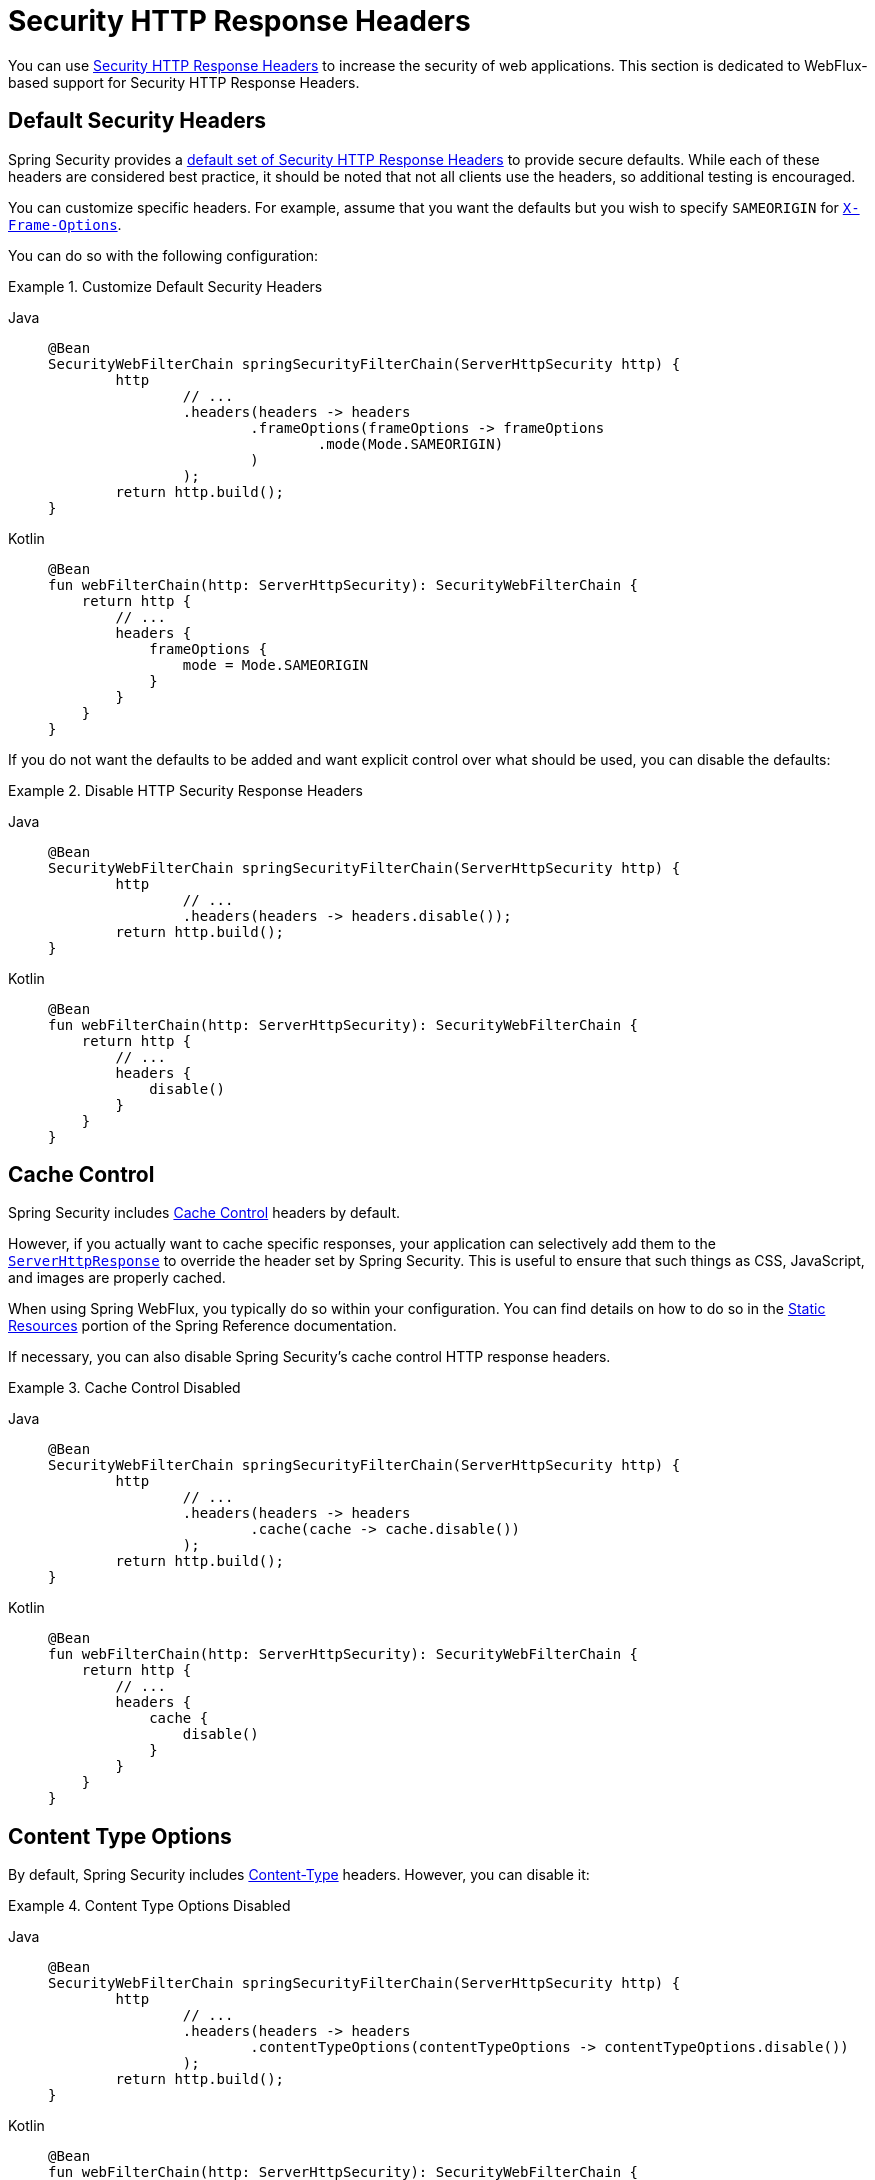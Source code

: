 [[webflux-headers]]
= Security HTTP Response Headers

You can use xref:features/exploits/headers.adoc#headers[Security HTTP Response Headers] to increase the security of web applications.
This section is dedicated to WebFlux-based support for Security HTTP Response Headers.

[[webflux-headers-default]]
== Default Security Headers

Spring Security provides a xref:features/exploits/headers.adoc#headers-default[default set of Security HTTP Response Headers] to provide secure defaults.
While each of these headers are considered best practice, it should be noted that not all clients use the headers, so additional testing is encouraged.

You can customize specific headers.
For example, assume that you want the defaults but you wish to specify `SAMEORIGIN` for xref:servlet/exploits/headers.adoc#servlet-headers-frame-options[`X-Frame-Options`].

You can do so with the following configuration:

.Customize Default Security Headers
[tabs]
======
Java::
+
[source,java,role="primary"]
----
@Bean
SecurityWebFilterChain springSecurityFilterChain(ServerHttpSecurity http) {
	http
		// ...
		.headers(headers -> headers
			.frameOptions(frameOptions -> frameOptions
				.mode(Mode.SAMEORIGIN)
			)
		);
	return http.build();
}
----

Kotlin::
+
[source,kotlin,role="secondary"]
----
@Bean
fun webFilterChain(http: ServerHttpSecurity): SecurityWebFilterChain {
    return http {
        // ...
        headers {
            frameOptions {
                mode = Mode.SAMEORIGIN
            }
        }
    }
}
----
======

If you do not want the defaults to be added and want explicit control over what should be used, you can disable the defaults:


.Disable HTTP Security Response Headers
[tabs]
======
Java::
+
[source,java,role="primary"]
----
@Bean
SecurityWebFilterChain springSecurityFilterChain(ServerHttpSecurity http) {
	http
		// ...
		.headers(headers -> headers.disable());
	return http.build();
}
----

Kotlin::
+
[source,kotlin,role="secondary"]
----
@Bean
fun webFilterChain(http: ServerHttpSecurity): SecurityWebFilterChain {
    return http {
        // ...
        headers {
            disable()
        }
    }
}
----
======

[[webflux-headers-cache-control]]
== Cache Control

Spring Security includes xref:features/exploits/headers.adoc#headers-cache-control[Cache Control] headers by default.

However, if you actually want to cache specific responses, your application can selectively add them to the https://docs.spring.io/spring-framework/docs/current/javadoc-api/org/springframework/http/server/reactive/ServerHttpResponse.html[`ServerHttpResponse`] to override the header set by Spring Security.
This is useful to ensure that such things as CSS, JavaScript, and images are properly cached.

When using Spring WebFlux, you typically do so within your configuration.
You can find details on how to do so in the https://docs.spring.io/spring/docs/5.0.0.RELEASE/spring-framework-reference/web-reactive.html#webflux-config-static-resources[Static Resources] portion of the Spring Reference documentation.

If necessary, you can also disable Spring Security's cache control HTTP response headers.

.Cache Control Disabled
[tabs]
======
Java::
+
[source,java,role="primary"]
----
@Bean
SecurityWebFilterChain springSecurityFilterChain(ServerHttpSecurity http) {
	http
		// ...
		.headers(headers -> headers
			.cache(cache -> cache.disable())
		);
	return http.build();
}
----

Kotlin::
+
[source,kotlin,role="secondary"]
----
@Bean
fun webFilterChain(http: ServerHttpSecurity): SecurityWebFilterChain {
    return http {
        // ...
        headers {
            cache {
                disable()
            }
        }
    }
}
----
======


[[webflux-headers-content-type-options]]
== Content Type Options
By default, Spring Security includes xref:features/exploits/headers.adoc#headers-content-type-options[Content-Type] headers.
However, you can disable it:

.Content Type Options Disabled
[tabs]
======
Java::
+
[source,java,role="primary"]
----
@Bean
SecurityWebFilterChain springSecurityFilterChain(ServerHttpSecurity http) {
	http
		// ...
		.headers(headers -> headers
			.contentTypeOptions(contentTypeOptions -> contentTypeOptions.disable())
		);
	return http.build();
}
----

Kotlin::
+
[source,kotlin,role="secondary"]
----
@Bean
fun webFilterChain(http: ServerHttpSecurity): SecurityWebFilterChain {
    return http {
        // ...
        headers {
            contentTypeOptions {
                disable()
            }
        }
    }
}
----
======

[[webflux-headers-hsts]]
== HTTP Strict Transport Security (HSTS)
By default, Spring Security provides the xref:features/exploits/headers.adoc#headers-hsts[Strict Transport Security] header.
However, you can customize the results explicitly.
For example, the following example explicitly provides HSTS:

.Strict Transport Security
[tabs]
======
Java::
+
[source,java,role="primary"]
----
@Bean
SecurityWebFilterChain springSecurityFilterChain(ServerHttpSecurity http) {
	http
		// ...
		.headers(headers -> headers
			.hsts(hsts -> hsts
				.includeSubdomains(true)
				.preload(true)
				.maxAge(Duration.ofDays(365))
			)
		);
	return http.build();
}
----

Kotlin::
+
[source,kotlin,role="secondary"]
----
@Bean
fun webFilterChain(http: ServerHttpSecurity): SecurityWebFilterChain {
    return http {
        // ...
        headers {
            hsts {
                includeSubdomains = true
                preload = true
                maxAge = Duration.ofDays(365)
            }
        }
    }
}
----
======

[[webflux-headers-frame-options]]
== X-Frame-Options
By default, Spring Security disables rendering within an iframe by using xref:features/exploits/headers.adoc#headers-frame-options[`X-Frame-Options`].

You can customize frame options to use the same origin:

.X-Frame-Options: SAMEORIGIN
[tabs]
======
Java::
+
[source,java,role="primary"]
----
@Bean
SecurityWebFilterChain springSecurityFilterChain(ServerHttpSecurity http) {
	http
		// ...
		.headers(headers -> headers
			.frameOptions(frameOptions -> frameOptions
				.mode(SAMEORIGIN)
			)
		);
	return http.build();
}
----

Kotlin::
+
[source,kotlin,role="secondary"]
----
@Bean
fun webFilterChain(http: ServerHttpSecurity): SecurityWebFilterChain {
    return http {
        // ...
        headers {
            frameOptions {
                mode = SAMEORIGIN
            }
        }
    }
}
----
======

[[webflux-headers-xss-protection]]
== X-XSS-Protection
By default, Spring Security instructs browsers to disable the XSS Auditor by using <<headers-xss-protection,X-XSS-Protection header>.
You can disable the `X-XSS-Protection` header entirely:

.X-XSS-Protection Customization
[tabs]
======
Java::
+
[source,java,role="primary"]
----
@Bean
SecurityWebFilterChain springSecurityFilterChain(ServerHttpSecurity http) {
	http
		// ...
		.headers(headers -> headers
			.xssProtection(xssProtection -> xssProtection.disable())
		);
	return http.build();
}
----

Kotlin::
+
[source,kotlin,role="secondary"]
----
@Bean
fun webFilterChain(http: ServerHttpSecurity): SecurityWebFilterChain {
    return http {
        // ...
        headers {
            xssProtection {
                disable()
            }
        }
    }
}
----
======

You can also change the header value:

.X-XSS-Protection Explicit header value
[tabs]
======
Java::
+
[source,java,role="primary"]
----
@Bean
SecurityWebFilterChain springSecurityFilterChain(ServerHttpSecurity http) {
	http
		// ...
		.headers(headers -> headers
			.xssProtection(xssProtection -> xssProtection.headerValue(XXssProtectionServerHttpHeadersWriter.HeaderValue.ENABLED_MODE_BLOCK))
		);
	return http.build();
}
----

Kotlin::
+
[source,kotlin,role="secondary"]
----
@Bean
fun webFilterChain(http: ServerHttpSecurity): SecurityWebFilterChain {
    return http {
        // ...
        headers {
            xssProtection {
                headerValue = XXssProtectionServerHttpHeadersWriter.HeaderValue.ENABLED_MODE_BLOCK
            }
        }
    }
}
----
======

[[webflux-headers-csp]]
== Content Security Policy (CSP)
By default, Spring Security does not add xref:features/exploits/headers.adoc#headers-csp[Content Security Policy], because a reasonable default is impossible to know without the context of the application.
The web application author must declare the security policies to enforce and/or monitor for the protected resources.

For example, consider the following security policy:

.Content Security Policy Example
[source,http]
----
Content-Security-Policy: script-src 'self' https://trustedscripts.example.com; object-src https://trustedplugins.example.com; report-uri /csp-report-endpoint/
----

Given the preceding policy, you can enable the CSP header:

.Content Security Policy
[tabs]
======
Java::
+
[source,java,role="primary"]
----
@Bean
SecurityWebFilterChain springSecurityFilterChain(ServerHttpSecurity http) {
	http
		// ...
		.headers(headers -> headers
			.contentSecurityPolicy(policy -> policy
				.policyDirectives("script-src 'self' https://trustedscripts.example.com; object-src https://trustedplugins.example.com; report-uri /csp-report-endpoint/")
			)
		);
	return http.build();
}
----

Kotlin::
+
[source,kotlin,role="secondary"]
----
@Bean
fun webFilterChain(http: ServerHttpSecurity): SecurityWebFilterChain {
    return http {
        // ...
        headers {
            contentSecurityPolicy {
                policyDirectives = "script-src 'self' https://trustedscripts.example.com; object-src https://trustedplugins.example.com; report-uri /csp-report-endpoint/"
            }
        }
    }
}
----
======

To enable the CSP `report-only` header, provide the following configuration:

.Content Security Policy Report Only
[tabs]
======
Java::
+
[source,java,role="primary"]
----
@Bean
SecurityWebFilterChain springSecurityFilterChain(ServerHttpSecurity http) {
	http
		// ...
		.headers(headers -> headers
			.contentSecurityPolicy(policy -> policy
				.policyDirectives("script-src 'self' https://trustedscripts.example.com; object-src https://trustedplugins.example.com; report-uri /csp-report-endpoint/")
				.reportOnly()
			)
		);
	return http.build();
}
----

Kotlin::
+
[source,kotlin,role="secondary"]
----
@Bean
fun webFilterChain(http: ServerHttpSecurity): SecurityWebFilterChain {
    return http {
        // ...
        headers {
            contentSecurityPolicy {
                policyDirectives = "script-src 'self' https://trustedscripts.example.com; object-src https://trustedplugins.example.com; report-uri /csp-report-endpoint/"
                reportOnly = true
            }
        }
    }
}
----
======

[[webflux-headers-referrer]]
== Referrer Policy

By default, Spring Security does not add xref:features/exploits/headers.adoc#headers-referrer[Referrer Policy] headers.
You can enable the Referrer Policy header using configuration as shown below:

.Referrer Policy Configuration
[tabs]
======
Java::
+
[source,java,role="primary"]
----
@Bean
SecurityWebFilterChain springSecurityFilterChain(ServerHttpSecurity http) {
	http
		// ...
		.headers(headers -> headers
			.referrerPolicy(referrer -> referrer
				.policy(ReferrerPolicy.SAME_ORIGIN)
			)
		);
	return http.build();
}
----

Kotlin::
+
[source,kotlin,role="secondary"]
----
@Bean
fun webFilterChain(http: ServerHttpSecurity): SecurityWebFilterChain {
    return http {
        // ...
        headers {
            referrerPolicy {
                policy = ReferrerPolicy.SAME_ORIGIN
            }
        }
    }
}
----
======


[[webflux-headers-feature]]
== Feature Policy

By default, Spring Security does not add xref:features/exploits/headers.adoc#headers-feature[Feature Policy] headers.
Consider the following `Feature-Policy` header:

.Feature-Policy Example
[source]
----
Feature-Policy: geolocation 'self'
----

You can enable the preceding Feature Policy header:

.Feature-Policy Configuration
[tabs]
======
Java::
+
[source,java,role="primary"]
----
@Bean
SecurityWebFilterChain springSecurityFilterChain(ServerHttpSecurity http) {
	http
		// ...
		.headers(headers -> headers
			.featurePolicy("geolocation 'self'")
		);
	return http.build();
}
----

Kotlin::
+
[source,kotlin,role="secondary"]
----
@Bean
fun webFilterChain(http: ServerHttpSecurity): SecurityWebFilterChain {
    return http {
        // ...
        headers {
            featurePolicy("geolocation 'self'")
        }
    }
}
----
======


[[webflux-headers-permissions]]
== Permissions Policy

By default, Spring Security does not add xref:features/exploits/headers.adoc#headers-permissions[Permissions Policy] headers.
Consider the following `Permissions-Policy` header:

.Permissions-Policy Example
[source]
----
Permissions-Policy: geolocation=(self)
----

You can enable the preceding Permissions Policy header:

.Permissions-Policy Configuration
[tabs]
======
Java::
+
[source,java,role="primary"]
----
@Bean
SecurityWebFilterChain springSecurityFilterChain(ServerHttpSecurity http) {
	http
		// ...
		.headers(headers -> headers
			.permissionsPolicy(permissions -> permissions
				.policy("geolocation=(self)")
			)
		);
	return http.build();
}
----

Kotlin::
+
[source,kotlin,role="secondary"]
----
@Bean
fun webFilterChain(http: ServerHttpSecurity): SecurityWebFilterChain {
    return http {
        // ...
        headers {
            permissionsPolicy {
                policy = "geolocation=(self)"
            }
        }
    }
}
----
======


[[webflux-headers-clear-site-data]]
== Clear Site Data

By default, Spring Security does not add xref:features/exploits/headers.adoc#headers-clear-site-data[Clear-Site-Data] headers.
Consider the following `Clear-Site-Data` header:

.Clear-Site-Data Example
----
Clear-Site-Data: "cache", "cookies"
----

You can send the `Clear-Site-Data` header on logout:

.Clear-Site-Data Configuration
[tabs]
======
Java::
+
[source,java,role="primary"]
----
@Bean
SecurityWebFilterChain springSecurityFilterChain(ServerHttpSecurity http) {
	ServerLogoutHandler securityContext = new SecurityContextServerLogoutHandler();
	ClearSiteDataServerHttpHeadersWriter writer = new ClearSiteDataServerHttpHeadersWriter(CACHE, COOKIES);
	ServerLogoutHandler clearSiteData = new HeaderWriterServerLogoutHandler(writer);
	DelegatingServerLogoutHandler logoutHandler = new DelegatingServerLogoutHandler(securityContext, clearSiteData);

	http
		// ...
		.logout()
			.logoutHandler(logoutHandler);
	return http.build();
}
----

Kotlin::
+
[source,kotlin,role="secondary"]
----
@Bean
fun webFilterChain(http: ServerHttpSecurity): SecurityWebFilterChain {
    val securityContext: ServerLogoutHandler = SecurityContextServerLogoutHandler()
    val writer = ClearSiteDataServerHttpHeadersWriter(CACHE, COOKIES)
    val clearSiteData: ServerLogoutHandler = HeaderWriterServerLogoutHandler(writer)
    val customLogoutHandler = DelegatingServerLogoutHandler(securityContext, clearSiteData)

    return http {
        // ...
        logout {
            logoutHandler = customLogoutHandler
        }
    }
}
----
======
